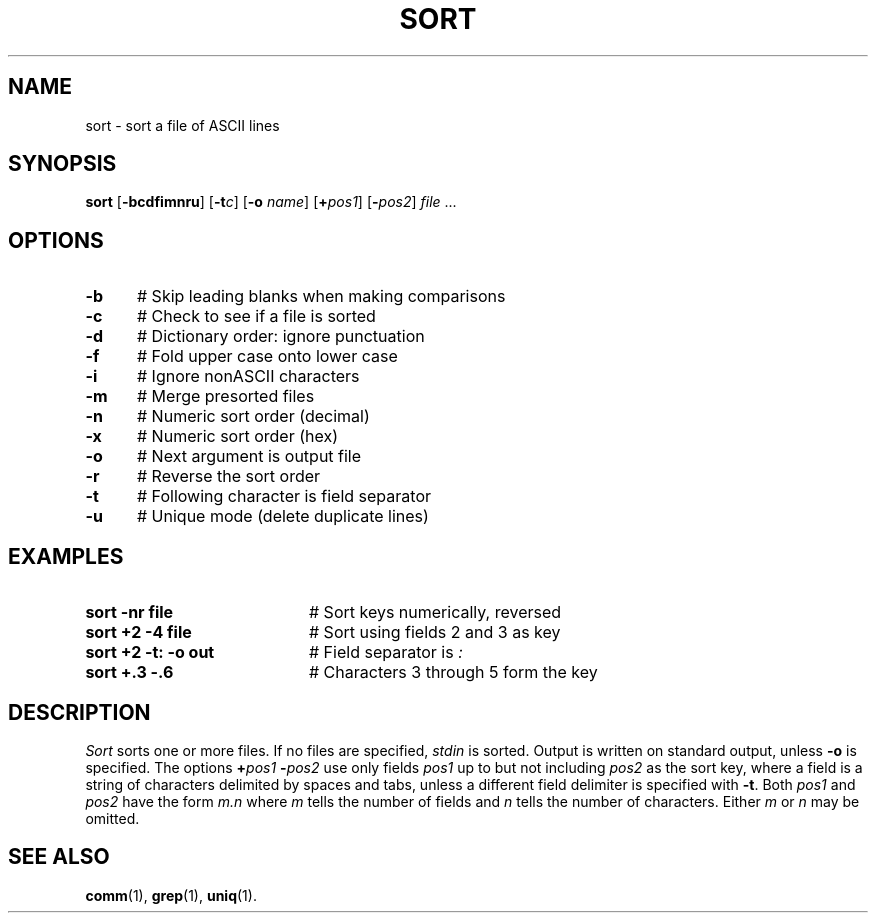 .TH SORT 1
.SH NAME
sort \- sort a file of ASCII lines
.SH SYNOPSIS
\fBsort\fR [\fB\-bcdf\&imnru\fR]\fR [\fB\-t\fIc\fR]  [\fB\-o \fIname\fR] [\fB+\fIpos1\fR] [\fB\-\fIpos2\fR] \fIfile\fR ...\fR
.br
.de FL
.TP
\\fB\\$1\\fR
\\$2
..
.de EX
.TP 20
\\fB\\$1\\fR
# \\$2
..
.SH OPTIONS
.TP 5
.B \-b
# Skip leading blanks when making comparisons
.TP 5
.B \-c
# Check to see if a file is sorted
.TP 5
.B \-d
# Dictionary order: ignore punctuation
.TP 5
.B \-f
# Fold upper case onto lower case
.TP 5
.B \-i
# Ignore nonASCII characters
.TP 5
.B \-m
# Merge presorted files
.TP 5
.B \-n
# Numeric sort order (decimal)
.TP 5
.B \-x
# Numeric sort order (hex)
.TP 5
.B \-o
# Next argument is output file
.TP 5
.B \-r
# Reverse the sort order
.TP 5
.B \-t
# Following character is field separator
.TP 5
.B \-u
# Unique mode (delete duplicate lines)
.SH EXAMPLES
.TP 20
.B sort \-nr file
# Sort keys numerically, reversed
.TP 20
.B sort +2 \-4 file
# Sort using fields 2 and 3 as key
.TP 20
.B sort +2 \-t: \-o out
# Field separator is \fI:\fP
.TP 20
.B sort +.3 \-.6
# Characters 3 through 5 form the key
.SH DESCRIPTION
.PP
.I Sort
sorts one or more files.
If no files are specified, \fIstdin\fR is sorted.
Output is written on standard output, unless \fB\-o\fP is specified.
The options \fB+\fIpos1 \fB\-\fIpos2\fR use only fields \fIpos1\fR
up to but not including \fIpos2\fR as the sort key, where a field is a
string of characters delimited by spaces and tabs, unless a different field
delimiter is specified with \fB\-t\fR.
Both \fIpos1\fR and \fIpos2\fR have the form \fIm.n\fR where \fIm\fR tells
the number of fields and \fIn\fR tells the number of characters.
Either \fIm\fR or \fIn\fR may be omitted.
.SH "SEE ALSO"
.BR comm (1),
.BR grep (1),
.BR uniq (1).
